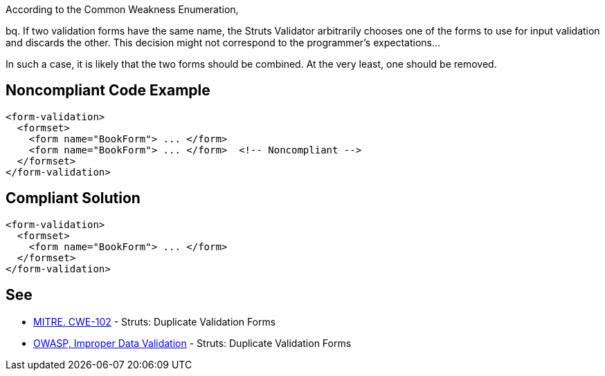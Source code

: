 According to the Common Weakness Enumeration,

bq. If two validation forms have the same name, the Struts Validator arbitrarily chooses one of the forms to use for input validation and discards the other. This decision might not correspond to the programmer's expectations...


In such a case, it is likely that the two forms should be combined. At the very least, one should be removed.


== Noncompliant Code Example

----
<form-validation>
  <formset>
    <form name="BookForm"> ... </form>
    <form name="BookForm"> ... </form>  <!-- Noncompliant -->
  </formset>
</form-validation>
----


== Compliant Solution

----
<form-validation>
  <formset>
    <form name="BookForm"> ... </form>
  </formset>
</form-validation>
----


== See

* http://cwe.mitre.org/data/definitions/102.html[MITRE, CWE-102] - Struts: Duplicate Validation Forms
* https://owasp.org/www-community/vulnerabilities/Improper_Data_Validation[OWASP, Improper Data Validation] - Struts: Duplicate Validation Forms

